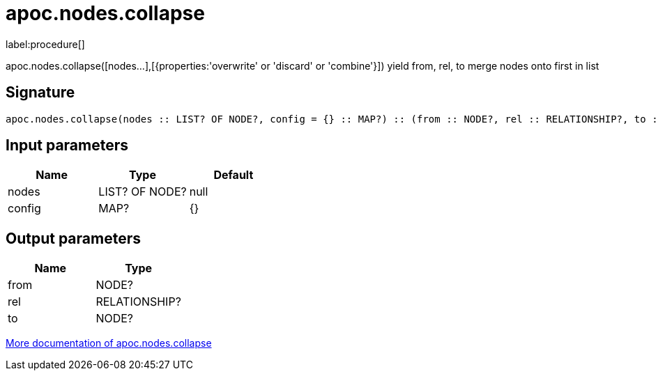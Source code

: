 ////
This file is generated by DocsTest, so don't change it!
////

= apoc.nodes.collapse
:description: This section contains reference documentation for the apoc.nodes.collapse procedure.

label:procedure[]

[.emphasis]
apoc.nodes.collapse([nodes...],[{properties:'overwrite' or 'discard' or 'combine'}]) yield from, rel, to merge nodes onto first in list

== Signature

[source]
----
apoc.nodes.collapse(nodes :: LIST? OF NODE?, config = {} :: MAP?) :: (from :: NODE?, rel :: RELATIONSHIP?, to :: NODE?)
----

== Input parameters
[.procedures, opts=header]
|===
| Name | Type | Default 
|nodes|LIST? OF NODE?|null
|config|MAP?|{}
|===

== Output parameters
[.procedures, opts=header]
|===
| Name | Type 
|from|NODE?
|rel|RELATIONSHIP?
|to|NODE?
|===

xref::graph-querying/node-querying.adoc[More documentation of apoc.nodes.collapse,role=more information]

